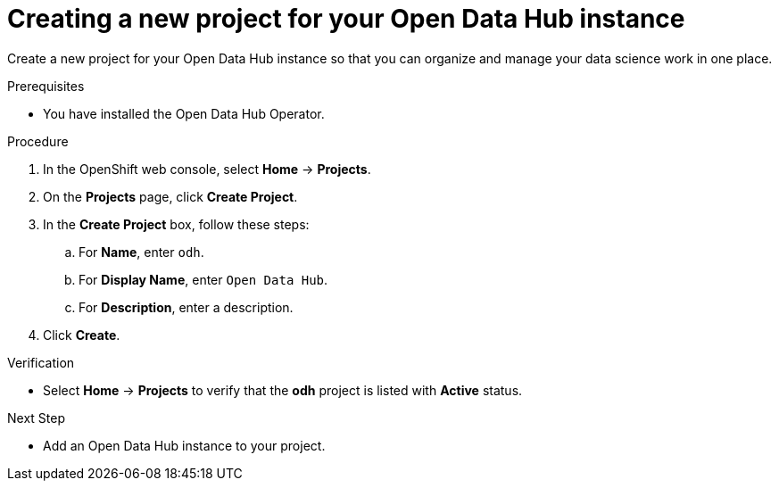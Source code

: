 :_module-type: PROCEDURE

[id='creating-a-new-project-for-your-odh-instance_{context}']
= Creating a new project for your Open Data Hub instance

[role='_abstract']
Create a new project for your Open Data Hub instance so that you can organize and manage your data science work in one place.

.Prerequisites
* You have installed the Open Data Hub Operator.

.Procedure
. In the OpenShift web console, select *Home* -> *Projects*.
. On the *Projects* page, click *Create Project*.
. In the *Create Project* box, follow these steps:
.. For *Name*, enter `odh`.
.. For *Display Name*, enter `Open Data Hub`.
.. For *Description*, enter a description.
. Click *Create*.

.Verification
* Select *Home* -> *Projects* to verify that the *odh* project is listed with *Active* status.

.Next Step
* Add an Open Data Hub instance to your project.